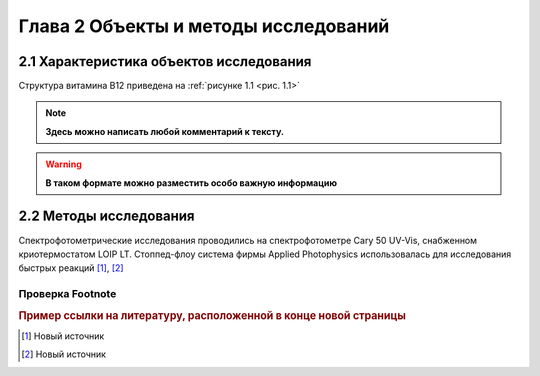 Глава 2 Объекты и методы исследований
======================================
2.1 Характеристика объектов исследования
-------------------------------------------
Структура витамина B12  приведена на :ref:`рисунке 1.1 <рис. 1.1>`

.. note::

       **Здесь можно написать любой комментарий к тексту.**

.. warning:: 

       **В таком формате можно разместить особо важную информацию**     

2.2 Методы исследования
-------------------------

Спектрофотометрические исследования проводились на спектрофотометре Cary 50 UV-Vis, снабженном криотермостатом LOIP LT.
Стоппед-флоу система фирмы Applied Photophysics использовалась для исследования быстрых реакций [#f3]_, [#f4]_


Проверка Footnote 
~~~~~~~~~~~~~~~~~~~
.. rubric:: Пример ссылки на литературу, расположенной в конце новой страницы 

.. [#f3] Новый источник
.. [#f4] Новый источник